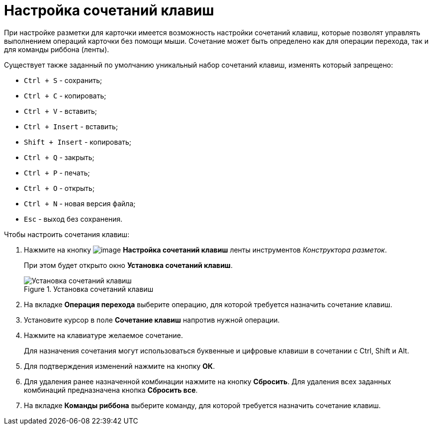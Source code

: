 = Настройка сочетаний клавиш

При настройке разметки для карточки имеется возможность настройки сочетаний клавиш, которые позволят управлять выполнением операций карточки без помощи мыши. Сочетание может быть определено как для операции перехода, так и для команды риббона (ленты).

.Существует также заданный по умолчанию уникальный набор сочетаний клавиш, изменять который запрещено:
* `Ctrl + S` - сохранить;
* `Ctrl + C` - копировать;
* `Ctrl + V` - вставить;
* `Ctrl + Insert` - вставить;
* `Shift + Insert` - копировать;
* `Ctrl + Q` - закрыть;
* `Ctrl + P` - печать;
* `Ctrl + O` - открыть;
* `Ctrl + N` - новая версия файла;
* `Esc` - выход без сохранения.

.Чтобы настроить сочетания клавиш:
. Нажмите на кнопку image:buttons/lay_Shortcuts.png[image] *Настройка сочетаний клавиш* ленты инструментов _Конструктора разметок_.
+
При этом будет открыто окно *Установка сочетаний клавиш*.
+
.Установка сочетаний клавиш
image::lay_Shortcuts.png[Установка сочетаний клавиш]
+
. На вкладке *Операция перехода* выберите операцию, для которой требуется назначить сочетание клавиш.
. Установите курсор в поле *Сочетание клавиш* напротив нужной операции.
. Нажмите на клавиатуре желаемое сочетание.
+
Для назначения сочетания могут использоваться буквенные и цифровые клавиши в сочетании с Ctrl, Shift и Alt.
+
. Для подтверждения изменений нажмите на кнопку *ОК*.
. Для удаления ранее назначенной комбинации нажмите на кнопку *Сбросить*. Для удаления всех заданных комбинаций предназначена кнопка *Сбросить все*.
. На вкладке *Команды риббона* выберите команду, для которой требуется назначить сочетание клавиш.
